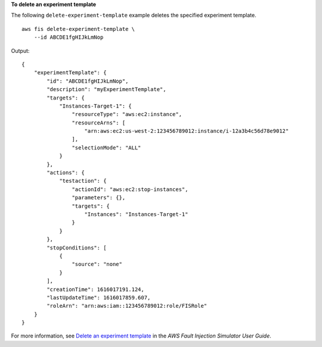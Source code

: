 **To delete an experiment template**

The following ``delete-experiment-template`` example deletes the specified experiment template. ::

    aws fis delete-experiment-template \
        --id ABCDE1fgHIJkLmNop

Output::

    {
        "experimentTemplate": {
            "id": "ABCDE1fgHIJkLmNop",
            "description": "myExperimentTemplate",
            "targets": {
                "Instances-Target-1": {
                    "resourceType": "aws:ec2:instance",
                    "resourceArns": [
                        "arn:aws:ec2:us-west-2:123456789012:instance/i-12a3b4c56d78e9012"
                    ],
                    "selectionMode": "ALL"
                }
            },
            "actions": {
                "testaction": {
                    "actionId": "aws:ec2:stop-instances",
                    "parameters": {},
                    "targets": {
                        "Instances": "Instances-Target-1"
                    }
                }
            },
            "stopConditions": [
                {
                    "source": "none"
                }
            ],
            "creationTime": 1616017191.124,
            "lastUpdateTime": 1616017859.607,
            "roleArn": "arn:aws:iam::123456789012:role/FISRole"
        }
    }

For more information, see `Delete an experiment template <https://docs.aws.amazon.com/fis/latest/userguide/working-with-templates.html#delete-template>`__ in the *AWS Fault Injection Simulator User Guide*.

